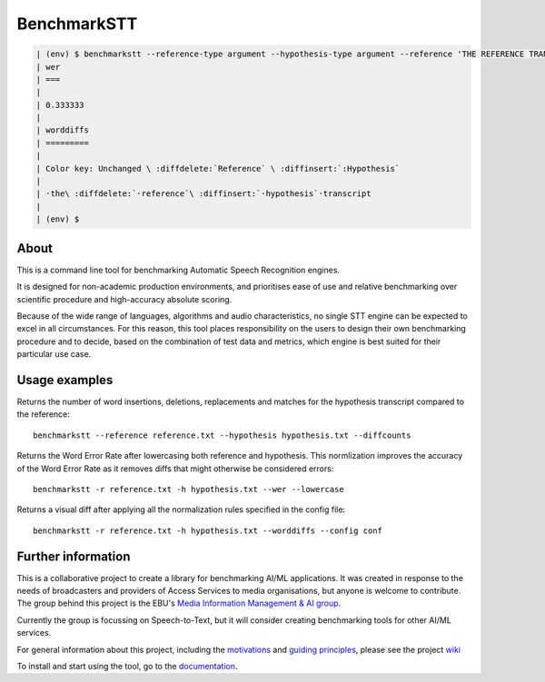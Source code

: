 .. role:: diffinsert
.. role:: diffdelete
.. highlight:: none

============
BenchmarkSTT
============

.. only: html

    .. image:: https://img.shields.io/github/license/ebu/benchmarkstt.svg
        :target: https://github.com/ebu/benchmarkstt/blob/master/LICENCE.md

    .. image:: https://img.shields.io/github/workflow/status/ebu/benchmarkstt/Python%20package
        :alt: GitHub Workflow Status (branch)
        :target: https://github.com/ebu/benchmarkstt/actions

    .. image:: https://readthedocs.org/projects/benchmarkstt/badge/?version=latest
        :target: https://benchmarkstt.readthedocs.io/
        :alt: Documentation Status

.. container:: terminal

  .. code-block:: 

   | (env) $ benchmarkstt --reference-type argument --hypothesis-type argument --reference 'THE REFERENCE TRANSCRIPT' --hypothesis 'the hypothesis transcript' --lowercase --wer --worddiffs
   | wer
   | ===
   |
   | 0.333333
   |
   | worddiffs
   | =========
   |
   | Color key: Unchanged \ :diffdelete:`Reference` \ :diffinsert:`:Hypothesis`
   |
   | ·the\ :diffdelete:`·reference`\ :diffinsert:`·hypothesis`·transcript
   |
   | (env) $

About
------

This is a command line tool for benchmarking Automatic Speech Recognition engines.

It is designed for non-academic production environments, and prioritises ease of use and relative benchmarking over scientific procedure and high-accuracy absolute scoring.

Because of the wide range of languages, algorithms and audio characteristics, no single STT engine can be expected to excel in all circumstances. For this reason, this tool places responsibility on the users to design their own benchmarking procedure and to decide, based on the combination of test data and metrics, which engine is best suited for their particular use case.



Usage examples
--------------

Returns the number of word insertions, deletions, replacements and matches for the hypothesis transcript compared to the reference::

    benchmarkstt --reference reference.txt --hypothesis hypothesis.txt --diffcounts

Returns the Word Error Rate after lowercasing both reference and hypothesis. This normlization improves the accuracy of the Word Error Rate as it removes diffs that might otherwise be considered errors::

    benchmarkstt -r reference.txt -h hypothesis.txt --wer --lowercase

Returns a visual diff after applying all the normalization rules specified in the config file::

    benchmarkstt -r reference.txt -h hypothesis.txt --worddiffs --config conf


Further information
-------------------

This is a collaborative project to create a library for benchmarking AI/ML applications. It was created in response to the needs of broadcasters and providers of Access Services to media organisations, but anyone is welcome to contribute. The group behind this project is the EBU's `Media Information Management & AI group <https://tech.ebu.ch/groups/mim>`_.

Currently the group is focussing on Speech-to-Text, but it will consider creating benchmarking tools for other AI/ML services.

For general information about this project, including the `motivations <https://github.com/ebu/benchmarkstt/wiki>`_ and `guiding principles <https://github.com/ebu/benchmarkstt/wiki/Principles>`_, please see the project `wiki <https://github.com/ebu/benchmarkstt/wiki>`_

To install and start using the tool, go to the `documentation <https://benchmarkstt.readthedocs.io>`_.


